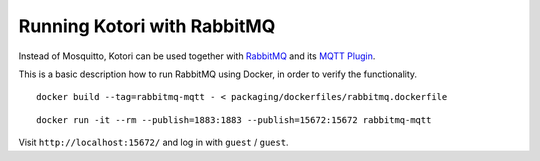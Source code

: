 ############################
Running Kotori with RabbitMQ
############################

Instead of Mosquitto, Kotori can be used together with `RabbitMQ`_ and its
`MQTT Plugin`_.

This is a basic description how to run RabbitMQ using Docker, in order to
verify the functionality.

::

    docker build --tag=rabbitmq-mqtt - < packaging/dockerfiles/rabbitmq.dockerfile

::

    docker run -it --rm --publish=1883:1883 --publish=15672:15672 rabbitmq-mqtt

Visit ``http://localhost:15672/`` and log in with ``guest`` / ``guest``.


.. _MQTT Plugin: https://www.rabbitmq.com/mqtt.html
.. _RabbitMQ: https://www.rabbitmq.com/
